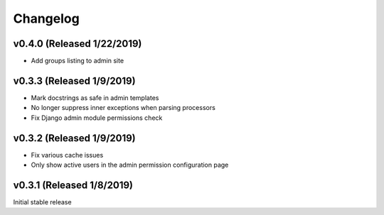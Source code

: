 Changelog
=========

v0.4.0 (Released 1/22/2019)
---------------------------

- Add groups listing to admin site


v0.3.3 (Released 1/9/2019)
--------------------------

- Mark docstrings as safe in admin templates
- No longer suppress inner exceptions when parsing processors
- Fix Django admin module permissions check


v0.3.2 (Released 1/9/2019)
--------------------------

- Fix various cache issues
- Only show active users in the admin permission configuration page


v0.3.1 (Released 1/8/2019)
--------------------------

Initial stable release
